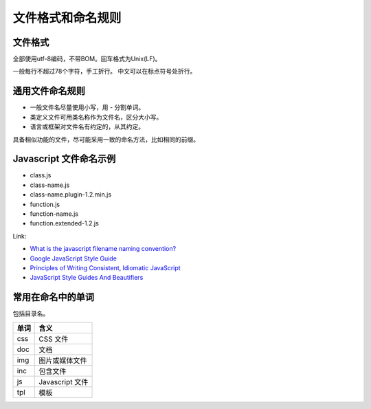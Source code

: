 ..  -*- mode: rst -*-
..  -*- coding: utf-8 -*-


============================================================
文件格式和命名规则
============================================================



文件格式
==================================================


全部使用utf-8编码，不带BOM。回车格式为Unix(LF)。

一般每行不超过78个字符，手工折行。
中文可以在标点符号处折行。



通用文件命名规则
==================================================


-   一般文件名尽量使用小写，用 `-` 分割单词。
-   类定义文件可用类名称作为文件名，区分大小写。
-   语言或框架对文件名有约定的，从其约定。

具备相似功能的文件，尽可能采用一致的命名方法，比如相同的前缀。



Javascript 文件命名示例
==================================================


-   class.js
-   class-name.js
-   class-name.plugin-1.2.min.js
-   function.js
-   function-name.js
-   function.extended-1.2.js

Link:

-   `What is the javascript filename naming convention?
    <http://stackoverflow.com/questions/7273316>`_

-   `Google JavaScript Style Guide
    <http://google-styleguide.googlecode.com/svn/trunk/javascriptguide.xml>`_

-   `Principles of Writing Consistent, Idiomatic JavaScript
    <https://github.com/rwaldron/idiomatic.js/>`_

-   `JavaScript Style Guides And Beautifiers
    <http://addyosmani.com/blog/javascript-style-guides-and-beautifiers/>`_



常用在命名中的单词
==================================================


包括目录名。

+-----------+-------------------------------------+
|   单词    |   含义                              |
+===========+=====================================+
| css       | CSS 文件                            |
+-----------+-------------------------------------+
| doc       | 文档                                |
+-----------+-------------------------------------+
| img       | 图片或媒体文件                      |
+-----------+-------------------------------------+
| inc       | 包含文件                            |
+-----------+-------------------------------------+
| js        | Javascript 文件                     |
+-----------+-------------------------------------+
| tpl       | 模板                                |
+-----------+-------------------------------------+

